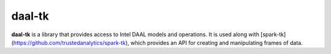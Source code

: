 daal-tk
========

**daal-tk** is a library that provides access to Intel DAAL models and operations.
It is used along with [spark-tk](https://github.com/trustedanalytics/spark-tk), which
provides an API for creating and manipulating frames of data.

